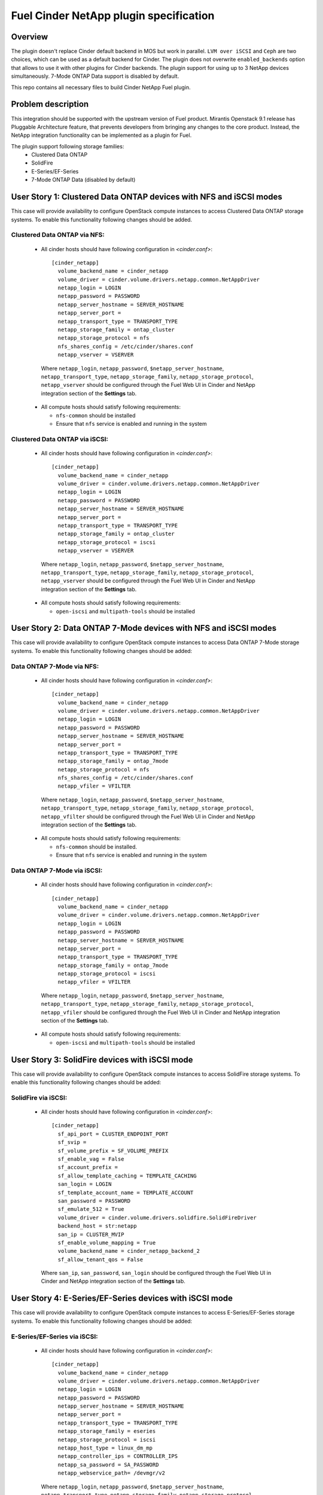 ..
 This work is licensed under a Creative Commons Attribution 3.0 Unported
 License.

 http://creativecommons.org/licenses/by/3.0/legalcode

=======================================
Fuel Cinder NetApp plugin specification
=======================================

Overview
--------
The plugin doesn't replace Cinder default backend in MOS but work in parallel. ``LVM over iSCSI`` and ``Ceph`` are two choices, which can be used as a default backend for Cinder. The plugin does not overwrite ``enabled_backends`` option that allows to use it with other plugins for Cinder backends. The plugin support for using up to 3 NetApp devices simultaneously. 7-Mode ONTAP Data support is disabled by default.

This repo contains all necessary files to build Cinder NetApp Fuel plugin.

Problem description
-------------------
This integration should be supported with the upstream version of Fuel product. Mirantis Openstack 9.1 release has Pluggable Architecture feature, that prevents developers from bringing any changes to the core product. Instead, the NetApp integration functionality can be implemented as a plugin for Fuel.

The plugin support following storage families:
 - Clustered Data ONTAP
 - SolidFire
 - E-Series/EF-Series
 - 7-Mode ONTAP Data (disabled by default)

User Story 1: Clustered Data ONTAP devices with NFS and iSCSI modes
-------------------------------------------------------------------
This case will provide availability to configure OpenStack compute instances to access Clustered Data ONTAP storage systems.
To enable this functionality following changes should be added.

Clustered Data ONTAP via NFS:
=============================
 * All cinder hosts should have following configuration in *<cinder.conf>*::

    [cinder_netapp]
      volume_backend_name = cinder_netapp
      volume_driver = cinder.volume.drivers.netapp.common.NetAppDriver
      netapp_login = LOGIN
      netapp_password = PASSWORD
      netapp_server_hostname = SERVER_HOSTNAME
      netapp_server_port =
      netapp_transport_type = TRANSPORT_TYPE
      netapp_storage_family = ontap_cluster
      netapp_storage_protocol = nfs
      nfs_shares_config = /etc/cinder/shares.conf
      netapp_vserver = VSERVER

  Where ``netapp_login``, ``netapp_password``, ``$netapp_server_hostname``, ``netapp_transport_type``, ``netapp_storage_family``, ``netapp_storage_protocol``, ``netapp_vserver`` should be configured through the Fuel Web UI in Cinder and NetApp integration section of the **Settings** tab.

 * All compute hosts should satisfy following requirements:

   - ``nfs-common`` should be installed
   - Ensure that ``nfs`` service is enabled and running in the system

Clustered Data ONTAP via iSCSI:
===============================
 * All cinder hosts should have following configuration in *<cinder.conf>*::

    [cinder_netapp]
      volume_backend_name = cinder_netapp
      volume_driver = cinder.volume.drivers.netapp.common.NetAppDriver
      netapp_login = LOGIN
      netapp_password = PASSWORD
      netapp_server_hostname = SERVER_HOSTNAME
      netapp_server_port =
      netapp_transport_type = TRANSPORT_TYPE
      netapp_storage_family = ontap_cluster
      netapp_storage_protocol = iscsi
      netapp_vserver = VSERVER

  Where ``netapp_login``, ``netapp_password``, ``$netapp_server_hostname``, ``netapp_transport_type``, ``netapp_storage_family``, ``netapp_storage_protocol``, ``netapp_vserver`` should be configured through the Fuel Web UI in Cinder and NetApp integration section of the **Settings** tab.

 * All compute hosts should satisfy following requirements:

   - ``open-iscsi`` and ``multipath-tools`` should be installed

User Story 2: Data ONTAP 7-Mode devices with NFS and iSCSI modes
----------------------------------------------------------------
This case will provide availability to configure OpenStack compute instances to access Data ONTAP 7-Mode storage systems. To enable this functionality following changes should be added:

Data ONTAP 7-Mode via NFS:
==========================
 * All cinder hosts should have following configuration in *<cinder.conf>*::

    [cinder_netapp]
      volume_backend_name = cinder_netapp
      volume_driver = cinder.volume.drivers.netapp.common.NetAppDriver
      netapp_login = LOGIN
      netapp_password = PASSWORD
      netapp_server_hostname = SERVER_HOSTNAME
      netapp_server_port =
      netapp_transport_type = TRANSPORT_TYPE
      netapp_storage_family = ontap_7mode
      netapp_storage_protocol = nfs
      nfs_shares_config = /etc/cinder/shares.conf
      netapp_vfiler = VFILTER

  Where ``netapp_login``, ``netapp_password``, ``$netapp_server_hostname``, ``netapp_transport_type``, ``netapp_storage_family``, ``netapp_storage_protocol``, ``netapp_vfilter`` should be configured through the Fuel Web UI in Cinder and NetApp integration section of the **Settings** tab.

 * All compute hosts should satisfy following requirements:

   - ``nfs-common`` should be installed.
   - Ensure that ``nfs`` service is enabled and running in the system

Data ONTAP 7-Mode via iSCSI:
============================
 * All cinder hosts should have following configuration in *<cinder.conf>*::

    [cinder_netapp]
      volume_backend_name = cinder_netapp
      volume_driver = cinder.volume.drivers.netapp.common.NetAppDriver
      netapp_login = LOGIN
      netapp_password = PASSWORD
      netapp_server_hostname = SERVER_HOSTNAME
      netapp_server_port =
      netapp_transport_type = TRANSPORT_TYPE
      netapp_storage_family = ontap_7mode
      netapp_storage_protocol = iscsi
      netapp_vfiler = VFILTER

  Where ``netapp_login``, ``netapp_password``, ``$netapp_server_hostname``, ``netapp_transport_type``, ``netapp_storage_family``, ``netapp_storage_protocol``, ``netapp_vfiler`` should be configured through the Fuel Web UI in Cinder and NetApp integration section of the **Settings** tab.

 * All compute hosts should satisfy following requirements:

   - ``open-iscsi`` and ``multipath-tools`` should be installed


User Story 3: SolidFire devices with iSCSI mode
--------------------------------------------------------
This case will provide availability to configure OpenStack compute instances to access SolidFire storage systems. To enable this functionality following changes should be added:

SolidFire via iSCSI:
=============================
 * All cinder hosts should have following configuration in *<cinder.conf>*::


    [cinder_netapp]
      sf_api_port = CLUSTER_ENDPOINT_PORT
      sf_svip =
      sf_volume_prefix = SF_VOLUME_PREFIX
      sf_enable_vag = False
      sf_account_prefix =
      sf_allow_template_caching = TEMPLATE_CACHING
      san_login = LOGIN
      sf_template_account_name = TEMPLATE_ACCOUNT
      san_password = PASSWORD
      sf_emulate_512 = True
      volume_driver = cinder.volume.drivers.solidfire.SolidFireDriver
      backend_host = str:netapp
      san_ip = CLUSTER_MVIP
      sf_enable_volume_mapping = True
      volume_backend_name = cinder_netapp_backend_2
      sf_allow_tenant_qos = False

  Where ``san_ip``, ``san_password``, ``san_login``  should be configured through the Fuel Web UI in Cinder and NetApp integration section of the **Settings** tab.


User Story 4: E-Series/EF-Series devices with iSCSI mode
--------------------------------------------------------
This case will provide availability to configure OpenStack compute instances to access E-Series/EF-Series storage systems. To enable this functionality following changes should be added:

E-Series/EF-Series via iSCSI:
=============================
 * All cinder hosts should have following configuration in *<cinder.conf>*::

    [cinder_netapp]
      volume_backend_name = cinder_netapp
      volume_driver = cinder.volume.drivers.netapp.common.NetAppDriver
      netapp_login = LOGIN
      netapp_password = PASSWORD
      netapp_server_hostname = SERVER_HOSTNAME
      netapp_server_port =
      netapp_transport_type = TRANSPORT_TYPE
      netapp_storage_family = eseries
      netapp_storage_protocol = iscsi
      netapp_host_type = linux_dm_mp
      netapp_controller_ips = CONTROLLER_IPS
      netapp_sa_password = SA_PASSWORD
      netapp_webservice_path= /devmgr/v2

  Where ``netapp_login``, ``netapp_password``, ``$netapp_server_hostname``, ``netapp_transport_type``, ``netapp_storage_family``, ``netapp_storage_protocol``, ``netapp_controller_ips``, ``netapp_sa_password`` should be configured through the Fuel Web UI in Cinder and NetApp integration section of the **Settings** tab.

 * All compute hosts should satisfy following requirements:

   - ``open-iscsi`` and ``multipath-tools`` should be installed


Affects
-------

REST API impact
===============
None.

Upgrade impact
==============
Upgrading should be tested explicitly with this plugin installed and NetApp storage enabled.

Security impact
===============
This plugin uses credentials that were used during NetApp storage setup. No impact on OpenStack services.

Notifications impact
====================
None.

Other end user impact
=====================
None.

Plugin impact
=============
This plugin should not impact other plugins until they do not modify the same settings for Cinder configuration.

Other deployer impact
=====================

Developer impact
================

Documentation Impact
====================
Reference to this plugin should be added to main Fuel documentation.

Implementation
--------------

Work Items
==========
* Create fuel-plugin-cinder-netapp plugin
* Develop the Fuel Web UI part of the plugin
* Add puppet support for all configuration cases
* Write documentation (User Guide)

Dependencies
============
* Ubuntu 14.04 support in MOS

Testing
-------
Plugin should pass functional tests executed manually.

Alternatives
---------------
There are no known alternatives for this plugin, although all steps can be performed manually.

References
----------
[1] http://netapp.github.io/openstack-deploy-ops-guide/liberty/content/section_cinder-configuration.html

[2] https://blueprints.launchpad.net/fuel/+spec/support-ubuntu-trusty
